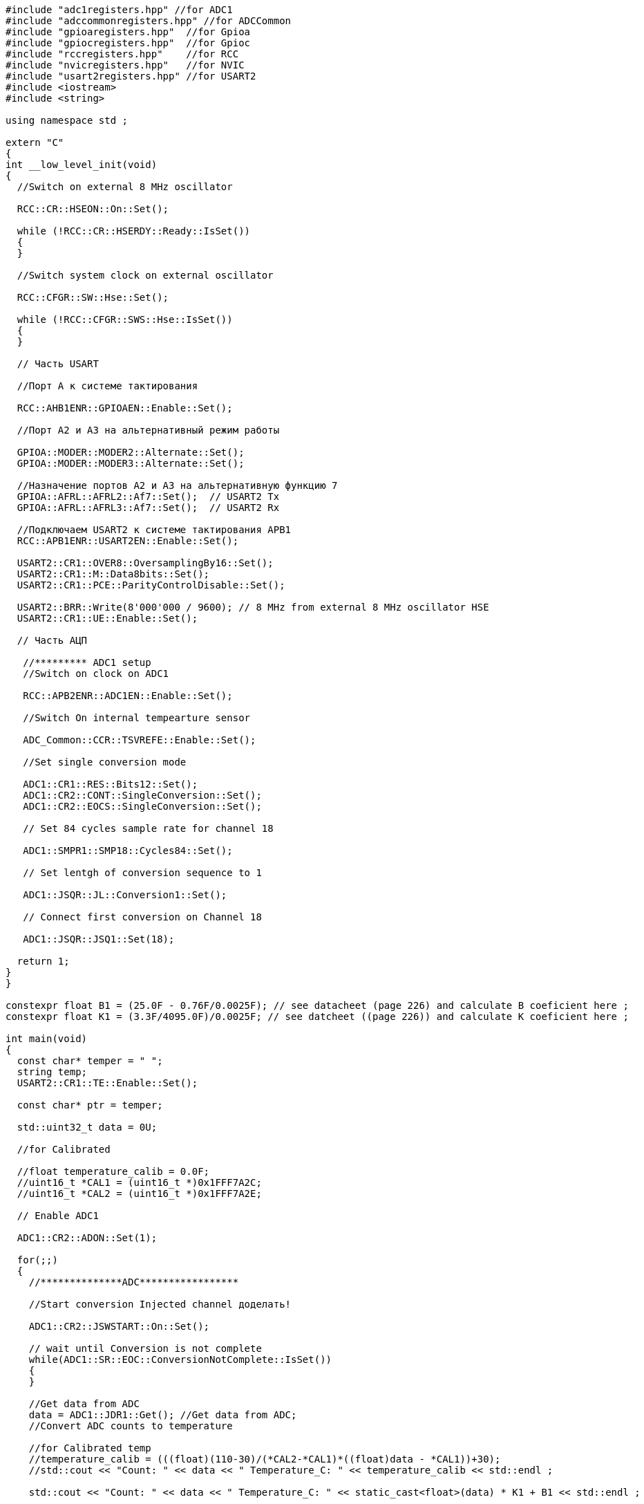 [source,c]
----
#include "adc1registers.hpp" //for ADC1
#include "adccommonregisters.hpp" //for ADCCommon
#include "gpioaregisters.hpp"  //for Gpioa
#include "gpiocregisters.hpp"  //for Gpioc
#include "rccregisters.hpp"    //for RCC
#include "nvicregisters.hpp"   //for NVIC
#include "usart2registers.hpp" //for USART2
#include <iostream>
#include <string>

using namespace std ;

extern "C"
{
int __low_level_init(void)
{
  //Switch on external 8 MHz oscillator
 
  RCC::CR::HSEON::On::Set();
  
  while (!RCC::CR::HSERDY::Ready::IsSet())
  {
  }
  
  //Switch system clock on external oscillator

  RCC::CFGR::SW::Hse::Set();
  
  while (!RCC::CFGR::SWS::Hse::IsSet())
  {
  }
  
  // Часть USART
  
  //Порт А к системе тактирования
  
  RCC::AHB1ENR::GPIOAEN::Enable::Set();
  
  //Порт А2 и А3 на альтернативный режим работы
  
  GPIOA::MODER::MODER2::Alternate::Set();
  GPIOA::MODER::MODER3::Alternate::Set();
  
  //Назначение портов А2 и А3 на альтернативную функцию 7
  GPIOA::AFRL::AFRL2::Af7::Set();  // USART2 Tx
  GPIOA::AFRL::AFRL3::Af7::Set();  // USART2 Rx
  
  //Подключаем USART2 к системе тактирования APB1
  RCC::APB1ENR::USART2EN::Enable::Set();
  
  USART2::CR1::OVER8::OversamplingBy16::Set();
  USART2::CR1::M::Data8bits::Set();
  USART2::CR1::PCE::ParityControlDisable::Set();
  
  USART2::BRR::Write(8'000'000 / 9600); // 8 MHz from external 8 MHz oscillator HSE
  USART2::CR1::UE::Enable::Set();
    
  // Часть АЦП
  
   //********* ADC1 setup
   //Switch on clock on ADC1
   
   RCC::APB2ENR::ADC1EN::Enable::Set();
   
   //Switch On internal tempearture sensor
   
   ADC_Common::CCR::TSVREFE::Enable::Set();
   
   //Set single conversion mode
   
   ADC1::CR1::RES::Bits12::Set();
   ADC1::CR2::CONT::SingleConversion::Set();
   ADC1::CR2::EOCS::SingleConversion::Set();
   
   // Set 84 cycles sample rate for channel 18
   
   ADC1::SMPR1::SMP18::Cycles84::Set();
   
   // Set lentgh of conversion sequence to 1
   
   ADC1::JSQR::JL::Conversion1::Set();
   
   // Connect first conversion on Channel 18
   
   ADC1::JSQR::JSQ1::Set(18);
  
  return 1;
}
}

constexpr float B1 = (25.0F - 0.76F/0.0025F); // see datacheet (page 226) and calculate B coeficient here ;
constexpr float K1 = (3.3F/4095.0F)/0.0025F; // see datcheet ((page 226)) and calculate K coeficient here ; 

int main(void)
{
  const char* temper = " ";
  string temp;
  USART2::CR1::TE::Enable::Set();
  
  const char* ptr = temper;
  
  std::uint32_t data = 0U;
  
  //for Calibrated
  
  //float temperature_calib = 0.0F;
  //uint16_t *CAL1 = (uint16_t *)0x1FFF7A2C;
  //uint16_t *CAL2 = (uint16_t *)0x1FFF7A2E;
  
  // Enable ADC1
  
  ADC1::CR2::ADON::Set(1);
  
  for(;;)    
  {
    //**************ADC*****************
    
    //Start conversion Injected channel доделать!
    
    ADC1::CR2::JSWSTART::On::Set();
    
    // wait until Conversion is not complete 
    while(ADC1::SR::EOC::ConversionNotComplete::IsSet())
    {
    }
    
    //Get data from ADC
    data = ADC1::JDR1::Get(); //Get data from ADC;
    //Convert ADC counts to temperature
    
    //for Calibrated temp
    //temperature_calib = (((float)(110-30)/(*CAL2-*CAL1)*((float)data - *CAL1))+30);
    //std::cout << "Count: " << data << " Temperature_C: " << temperature_calib << std::endl ;
    
    std::cout << "Count: " << data << " Temperature_C: " << static_cast<float>(data) * K1 + B1 << std::endl ;
    
    temp = std::to_string(static_cast<float>(data) * K1 + B1);
    
    temp.insert(0, "Now temperature is ");
    
    temp.append("               ");
    
    temper = temp.c_str();
    
    USART2::DR::Write(*ptr);
    while(USART2::SR::TXE::DataRegisterNotEmpty::IsSet())
    {
    }
    ptr++;
    if(*ptr == 0)
    {
      ptr = temper;
      for(int i = 0; i < 2000000; ++i)
      {
        
      }
    }
  }
}
----
